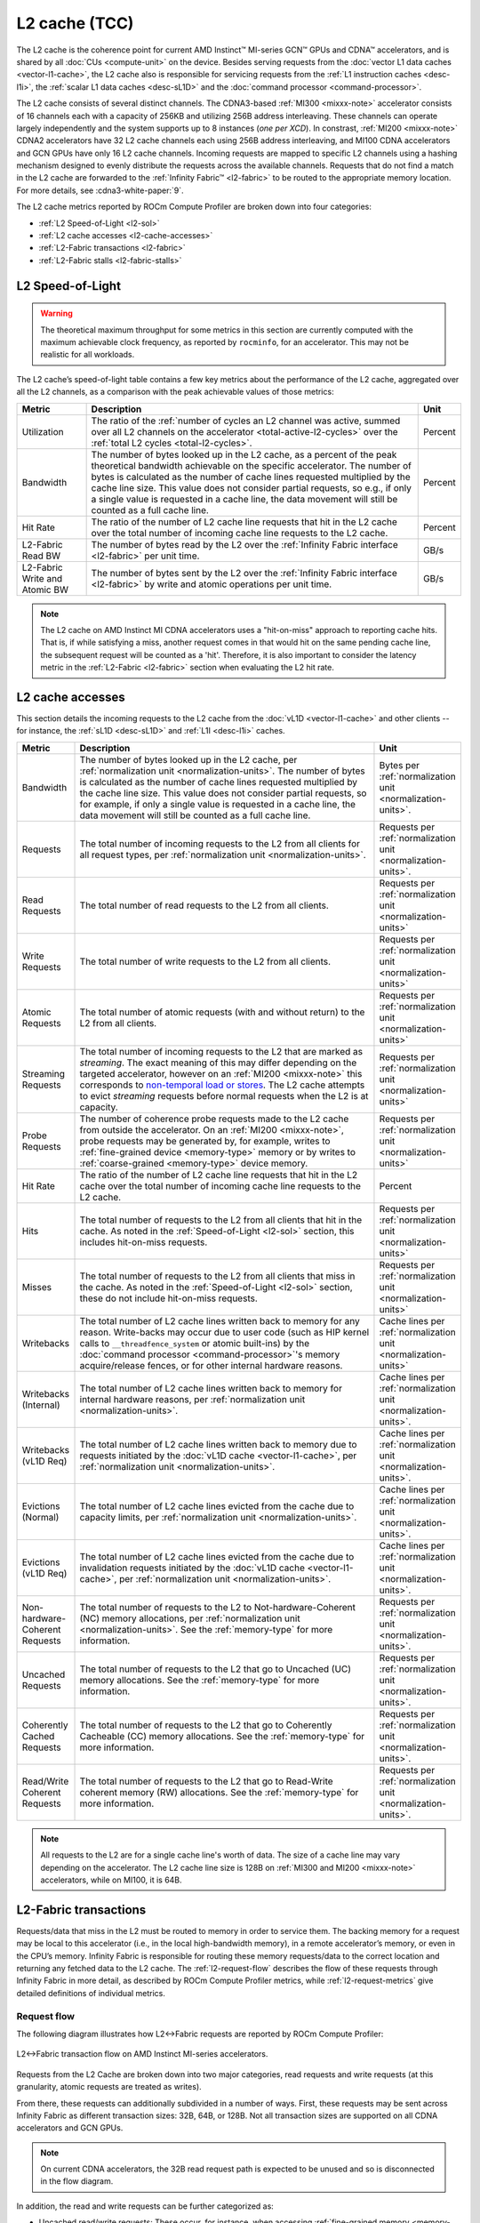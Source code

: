 .. meta::
   :description: ROCm Compute Profiler performance model: L2 cache (TCC)
   :keywords: Omniperf, ROCm Compute Profiler, ROCm, profiler, tool, Instinct, accelerator, L2, cache, infinity fabric, metrics

**************
L2 cache (TCC)
**************

The L2 cache is the coherence point for current AMD Instinct™ MI-series GCN™
GPUs and CDNA™ accelerators, and is shared by all :doc:`CUs <compute-unit>` on
the device. Besides serving requests from the :doc:`vector L1 data caches
<vector-l1-cache>`, the L2 cache also is responsible for servicing requests
from the :ref:`L1 instruction caches <desc-l1i>`, the :ref:`scalar L1 data
caches <desc-sL1D>` and the :doc:`command processor <command-processor>`. 

The L2 cache consists of several distinct channels. The CDNA3-based :ref:`MI300 <mixxx-note>`
accelerator consists of 16 channels each with a capacity of 256KB and utilizing
256B address interleaving. These channels can operate largely independently and
the system supports up to 8 instances (*one per XCD*). In constrast,
:ref:`MI200 <mixxx-note>` CDNA2 accelerators have 32 L2 cache channels each
using 256B address interleaving, and MI100 CDNA accelerators and GCN GPUs have
only 16 L2 cache channels. Incoming requests are mapped to specific L2 channels
using a hashing mechanism designed to evenly distribute the requests across the
available channels. Requests that do not find a match in the L2 cache are
forwarded to the :ref:`Infinity Fabric™ <l2-fabric>` to be routed to the
appropriate memory location. For more details, see :cdna3-white-paper:`9`.

The L2 cache metrics reported by ROCm Compute Profiler are broken down into four
categories:

*  :ref:`L2 Speed-of-Light <l2-sol>`

*  :ref:`L2 cache accesses <l2-cache-accesses>`

*  :ref:`L2-Fabric transactions <l2-fabric>`

*  :ref:`L2-Fabric stalls <l2-fabric-stalls>`

.. _l2-sol:

L2 Speed-of-Light
=================

.. warning::

   The theoretical maximum throughput for some metrics in this section
   are currently computed with the maximum achievable clock frequency, as
   reported by ``rocminfo``, for an accelerator. This may not be realistic for
   all workloads.

The L2 cache’s speed-of-light table contains a few key metrics about the
performance of the L2 cache, aggregated over all the L2 channels, as a
comparison with the peak achievable values of those metrics:

.. list-table::
   :header-rows: 1

   * - Metric

     - Description

     - Unit

   * - Utilization

     - The ratio of the
       :ref:`number of cycles an L2 channel was active, summed over all L2 channels on the accelerator <total-active-l2-cycles>`
       over the :ref:`total L2 cycles <total-l2-cycles>`.

     - Percent

   * - Bandwidth

     - The number of bytes looked up in the L2 cache, as a percent of the peak
       theoretical bandwidth achievable on the specific accelerator. The number
       of bytes is calculated as the number of cache lines requested multiplied
       by the cache line size. This value does not consider partial requests, so
       e.g., if only a single value is requested in a cache line, the data
       movement will still be counted as a full cache line.

     - Percent

   * - Hit Rate

     - The ratio of the number of L2 cache line requests that hit in the L2
       cache over the total number of incoming cache line requests to the L2
       cache.

     - Percent

   * - L2-Fabric Read BW

     - The number of bytes read by the L2 over the
       :ref:`Infinity Fabric interface <l2-fabric>` per unit time.

     - GB/s

   * - L2-Fabric Write and Atomic BW

     - The number of bytes sent by the L2 over the
       :ref:`Infinity Fabric interface <l2-fabric>` by write and atomic
       operations per unit time.

     - GB/s

.. note::

   The L2 cache on AMD Instinct MI CDNA accelerators uses a "hit-on-miss"
   approach to reporting cache hits. That is, if while satisfying a miss,
   another request comes in that would hit on the same pending cache line, the
   subsequent request will be counted as a 'hit'. Therefore, it is also
   important to consider the latency metric in the :ref:`L2-Fabric <l2-fabric>`
   section when evaluating the L2 hit rate.

.. _l2-cache-accesses:

L2 cache accesses
=================

This section details the incoming requests to the L2 cache from the
:doc:`vL1D <vector-l1-cache>` and other clients -- for instance, the
:ref:`sL1D <desc-sL1D>` and :ref:`L1I <desc-l1i>` caches.

.. list-table::
   :header-rows: 1
   :widths: 13 70 17

   * - Metric

     - Description

     - Unit

   * - Bandwidth

     - The number of bytes looked up in the L2 cache, per
       :ref:`normalization unit <normalization-units>`.  The number of bytes is
       calculated as the number of cache lines requested multiplied by the cache
       line size. This value does not consider partial requests, so for example,
       if only a single value is requested in a cache line, the data movement
       will still be counted as a full cache line.

     - Bytes per :ref:`normalization unit <normalization-units>`.

   * - Requests

     - The total number of incoming requests to the L2 from all clients for all
       request types, per :ref:`normalization unit <normalization-units>`.

     - Requests per :ref:`normalization unit <normalization-units>`.

   * - Read Requests

     - The total number of read requests to the L2 from all clients.

     - Requests per :ref:`normalization unit <normalization-units>`

   * - Write Requests

     - The total number of write requests to the L2 from all clients.

     - Requests per :ref:`normalization unit <normalization-units>`

   * - Atomic Requests

     - The total number of atomic requests (with and without return) to the L2
       from all clients.

     - Requests per :ref:`normalization unit <normalization-units>`

   * - Streaming Requests

     - The total number of incoming requests to the L2 that are marked as
       *streaming*. The exact meaning of this may differ depending on the
       targeted accelerator, however on an :ref:`MI200 <mixxx-note>` this
       corresponds to
       `non-temporal load or stores <https://clang.llvm.org/docs/LanguageExtensions.html#non-temporal-load-store-builtins>`_.
       The L2 cache attempts to evict *streaming* requests before normal
       requests when the L2 is at capacity.

     - Requests per :ref:`normalization unit <normalization-units>`

   * - Probe Requests

     - The number of coherence probe requests made to the L2 cache from outside
       the accelerator. On an :ref:`MI200 <mixxx-note>`, probe requests may be
       generated by, for example, writes to
       :ref:`fine-grained device <memory-type>` memory or by writes to
       :ref:`coarse-grained <memory-type>` device memory.

     - Requests per :ref:`normalization unit <normalization-units>`

   * - Hit Rate

     - The ratio of the number of L2 cache line requests that hit in the L2
       cache over the total number of incoming cache line requests to the L2
       cache.

     - Percent

   * - Hits

     - The total number of requests to the L2 from all clients that hit in the
       cache. As noted in the :ref:`Speed-of-Light <l2-sol>` section, this
       includes hit-on-miss requests.

     - Requests per :ref:`normalization unit <normalization-units>`

   * - Misses

     - The total number of requests to the L2 from all clients that miss in the
       cache. As noted in the :ref:`Speed-of-Light <l2-sol>` section, these do
       not include hit-on-miss requests.

     - Requests per :ref:`normalization unit <normalization-units>`

   * - Writebacks

     - The total number of L2 cache lines written back to memory for any reason.
       Write-backs may occur due to user code (such as HIP kernel calls to
       ``__threadfence_system`` or atomic built-ins) by the
       :doc:`command processor <command-processor>`'s memory acquire/release
       fences, or for other internal hardware reasons.

     - Cache lines per :ref:`normalization unit <normalization-units>`

   * - Writebacks (Internal)

     - The total number of L2 cache lines written back to memory for internal
       hardware reasons, per :ref:`normalization unit <normalization-units>`.

     - Cache lines per :ref:`normalization unit <normalization-units>`.

   * - Writebacks (vL1D Req)

     - The total number of L2 cache lines written back to memory due to requests
       initiated by the :doc:`vL1D cache <vector-l1-cache>`, per
       :ref:`normalization unit <normalization-units>`.

     - Cache lines per :ref:`normalization unit <normalization-units>`.

   * - Evictions (Normal)

     - The total number of L2 cache lines evicted from the cache due to capacity
       limits, per :ref:`normalization unit <normalization-units>`.

     - Cache lines per :ref:`normalization unit <normalization-units>`.

   * - Evictions (vL1D Req)

     - The total number of L2 cache lines evicted from the cache due to
       invalidation requests initiated by the
       :doc:`vL1D cache <vector-l1-cache>`, per
       :ref:`normalization unit <normalization-units>`.

     - Cache lines per :ref:`normalization unit <normalization-units>`.

   * - Non-hardware-Coherent Requests

     - The total number of requests to the L2 to Not-hardware-Coherent (NC)
       memory allocations, per :ref:`normalization unit <normalization-units>`.
       See the :ref:`memory-type` for more information.

     - Requests per :ref:`normalization unit <normalization-units>`.

   * - Uncached Requests

     - The total number of requests to the L2 that go to Uncached (UC) memory
       allocations. See the :ref:`memory-type` for more information.

     - Requests per :ref:`normalization unit <normalization-units>`.

   * - Coherently Cached Requests

     - The total number of requests to the L2 that go to Coherently Cacheable (CC)
       memory allocations. See the :ref:`memory-type` for more information.

     - Requests per :ref:`normalization unit <normalization-units>`.

   * - Read/Write Coherent Requests

     - The total number of requests to the L2 that go to Read-Write coherent memory
       (RW) allocations. See the :ref:`memory-type` for more information.

     - Requests per :ref:`normalization unit <normalization-units>`.

.. _l2-cache-line-size:

.. note::

   All requests to the L2 are for a single cache line's worth of data. The size
   of a cache line may vary depending on the accelerator. The L2 cache line
   size is 128B on :ref:`MI300 and MI200 <mixxx-note>` accelerators, while on
   MI100, it is 64B.

.. _l2-fabric:

L2-Fabric transactions
======================

Requests/data that miss in the L2 must be routed to memory in order to
service them. The backing memory for a request may be local to this
accelerator (i.e., in the local high-bandwidth memory), in a remote
accelerator’s memory, or even in the CPU’s memory. Infinity Fabric
is responsible for routing these memory requests/data to the correct
location and returning any fetched data to the L2 cache. The
:ref:`l2-request-flow` describes the flow of these requests through
Infinity Fabric in more detail, as described by ROCm Compute Profiler metrics,
while :ref:`l2-request-metrics` give detailed definitions of
individual metrics.

.. _l2-request-flow:

Request flow
------------

The following diagram illustrates how L2↔Fabric requests are reported by ROCm
Compute Profiler:

.. figure:: ../data/performance-model/fabric.png
   :align: center
   :alt: L2-Fabric transaction flow on AMD Instinct MI-series accelerators

   L2↔Fabric transaction flow on AMD Instinct MI-series accelerators.

Requests from the L2 Cache are broken down into two major categories, read
requests and write requests (at this granularity, atomic requests are treated
as writes).

From there, these requests can additionally subdivided in a number of ways.
First, these requests may be sent across Infinity Fabric as different
transaction sizes: 32B, 64B, or 128B. Not all transaction sizes are supported
on all CDNA accelerators and GCN GPUs.

.. note::

   On current CDNA accelerators, the 32B read request path is expected to be
   unused and so is disconnected in the flow diagram.

In addition, the read and write requests can be further categorized as:

* Uncached read/write requests: These occur, for instance, when accessing
  :ref:`fine-grained memory <memory-type>`.

* Atomic requests:

  * On MI300 accelerators, all atomic requests are counted as such since they
    bypass the L2 cache and are routed directly to the Infinity Cache (MALL).

  * On MI200 accelerators, these are requests targeted at non-write-cacheable
    memory, such as :ref:`fine-grained memory <memory-type>`.

* HBM or remote read/write requests: These are for requests to the
  accelerator’s local high-bandwidth memory -- or for requests to a remote
  accelerator’s HBM or the CPU’s DRAM.

These classifications are not necessarily *exclusive*. For example, a
write request can be classified as an atomic request to the
accelerator’s local HBM, and an uncached write request. The request-flow
diagram marks *exclusive* classifications as a splitting of the flow,
while *non-exclusive* requests do not split the flow line. For example,
a request is either a 32B Write Request OR a 64B Write request, as the
flow splits at this point:

.. figure:: ../data/performance-model/split.*
   :align: center
   :alt: Splitting request flow

   Splitting request flow

However, continuing along, the same request might be an atomic request and an
uncached write request, as reflected by a non-split flow:

.. figure:: ../data/performance-model/nosplit.*
   :align: center
   :alt: Non-splitting request flow

   Non-splitting request flow

Finally, we note that :ref:`uncached <memory-type>` read requests (e.g., to
:ref:`fine-grained memory <memory-type>`) are handled specially on CDNA
accelerators, as indicated in the request flow diagram. These are
expected to be counted as a 64B Read Request, and *if* they are requests
to uncached memory (denoted by the dashed line), they will also be
counted as *two* uncached read requests (that is, the request is split):

.. figure:: ../data/performance-model/uncached.*
   :align: center
   :alt: Uncached read-request splitting

   Uncached read-request splitting.

.. _l2-request-metrics:

Metrics
-------

The following metrics are reported for the L2-Fabric interface:

.. list-table::
   :header-rows: 1

   * - Metric

     - Description

     - Unit

   * - L2-Fabric Read Bandwidth

     - The total number of bytes read by the L2 cache from Infinity Fabric per
       :ref:`normalization unit <normalization-units>`.

     - Bytes per :ref:`normalization unit <normalization-units>`.

   * - HBM Read Traffic

     - The percent of read requests generated by the L2 cache that are routed to
       the accelerator's local high-bandwidth memory (HBM). This breakdown does
       not consider the *size* of the request (meaning that 32B and 64B requests
       are both counted as a single request), so this metric only *approximates*
       the percent of the L2-Fabric Read bandwidth directed to the local HBM.

     - Percent

   * - Remote Read Traffic

     - The percent of read requests generated by the L2 cache that are routed to
       any memory location other than the accelerator's local high-bandwidth
       memory (HBM) -- for example, the CPU's DRAM or a remote accelerator's
       HBM. This breakdown does not consider the *size* of the request (meaning
       that 32B and 64B requests are both counted as a single request), so this
       metric only *approximates* the percent of the L2-Fabric Read bandwidth
       directed to a remote location.

     - Percent

   * - Uncached Read Traffic

     - The percent of read requests generated by the L2 cache that are reading
       from an :ref:`uncached memory allocation <memory-type>`. Note, as
       described in the :ref:`request flow <l2-request-flow>` section, a single
       64B read request is typically counted as two uncached read requests. So,
       it is possible for the Uncached Read Traffic to reach up to 200% of the
       total number of read requests. This breakdown does not consider the
       *size* of the request (i.e., 32B and 64B requests are both counted as a
       single request), so this metric only *approximates* the percent of the
       L2-Fabric read bandwidth directed to an uncached memory location.

     - Percent

   * - L2-Fabric Write and Atomic Bandwidth

     - The total number of bytes written by the L2 over Infinity Fabric by
       write and atomic operations per :ref:`normalization unit
       <normalization-units>`. Note that on :ref:`MI200 <mixxx-note>`
       accelerators, requests are only considered *atomic* by Infinity Fabric
       if they are targeted at non-write-cacheable memory, for example,
       :ref:`fine-grained memory <memory-type>` allocations or :ref:`uncached
       memory <memory-type>` allocations on the MI200. However, on the MI300,
       all atomic requests are counted as such because they are not cached in
       L2 and must be directed to the Infinity Cache (MALL), regardless of the
       memory type.

     - Bytes per :ref:`normalization unit <normalization-units>`.

   * - HBM Write and Atomic Traffic

     - The percent of write and atomic requests generated by the L2 cache that
       are routed to the accelerator's local high-bandwidth memory (HBM). This
       breakdown does not consider the *size* of the request (meaning that 32B
       and 64B requests are both counted as a single request), so this metric
       only *approximates* the percent of the L2-Fabric Write and Atomic
       bandwidth directed to the local HBM. Note that on :ref:`MI200
       <mixxx-note>` accelerators, requests are only considered *atomic* by
       Infinity Fabric if they are targeted at :ref:`fine-grained memory
       <memory-type>` allocations or :ref:`uncached memory <memory-type>`
       allocations. However, on the MI300, all atomic requests are counted as
       such because they are not cached in L2 and must be directed to the
       Infinity Cache (MALL), regardless of the memory type.

     - Percent

   * - Remote Write and Atomic Traffic

     - The percent of read requests generated by the L2 cache that are routed to
       any memory location other than the accelerator's local high-bandwidth
       memory (HBM) -- for example, the CPU's DRAM or a remote accelerator's
       HBM. This breakdown does not consider the *size* of the request (meaning
       that 32B and 64B requests are both counted as a single request), so this
       metric only *approximates* the percent of the L2-Fabric Read bandwidth
       directed to a remote location. Note that on :ref:`MI200 <mixxx-note>`
       accelerators, requests are only considered *atomic* by Infinity Fabric
       if they are targeted at :ref:`fine-grained memory <memory-type>`
       allocations or :ref:`uncached memory <memory-type>` allocations.
       However, on the MI300, all atomic requests are counted as such because
       they are not cached in L2 and must be directed to the Infinity Cache
       (MALL), regardless of the memory type.

     - Percent

   * - Atomic Traffic

     - The percent of write requests generated by the L2 cache that are atomic
       requests to *any* memory location. This breakdown does not consider the
       *size* of the request (meaning that 32B and 64B requests are both counted
       as a single request), so this metric only *approximates* the percent of
       the L2-Fabric Read bandwidth directed to a remote location. Note that on
       :ref:`MI200 <mixxx-note>` accelerators, requests are only considered
       *atomic* by Infinity Fabric if they are targeted at :ref:`fine-grained
       memory <memory-type>` allocations or :ref:`uncached memory
       <memory-type>` allocations. However, on the MI300, all atomic requests
       are counted as such because they are not cached in L2 and must be
       directed to the Infinity Cache (MALL), regardless of the memory type.

     - Percent

   * - Uncached Write and Atomic Traffic

     - The percent of write and atomic requests generated by the L2 cache that
       are targeting :ref:`uncached memory allocations <memory-type>`. This
       breakdown does not consider the *size* of the request (meaning that 32B
       and 64B requests are both counted as a single request), so this metric
       only *approximates* the percent of the L2-Fabric read bandwidth directed
       to uncached memory allocations.

     - Percent

   * - Read Latency

     - The time-averaged number of cycles read requests spent in Infinity Fabric
       before data was returned to the L2.

     - Cycles

   * - Write Latency

     - The time-averaged number of cycles write requests spent in Infinity
       Fabric before a completion acknowledgement was returned to the L2.

     - Cycles

   * - Atomic Latency

     - The time-averaged number of cycles atomic requests spent in Infinity
       Fabric before a completion acknowledgement (atomic without return value)
       or data (atomic with return value) was returned to the L2.

     - Cycles

   * - Read Stall

     - The ratio of the total number of cycles the L2-Fabric interface was
       stalled on a read request to any destination (local HBM, remote PCIe®
       connected accelerator or CPU, or remote Infinity Fabric connected
       accelerator [#inf]_ or CPU) over the
       :ref:`total active L2 cycles <total-active-l2-cycles>`.

     - Percent

   * - Write Stall

     - The ratio of the total number of cycles the L2-Fabric interface was
       stalled on a write or atomic request to any destination (local HBM,
       remote accelerator or CPU, PCIe connected accelerator or CPU, or remote
       Infinity Fabric connected accelerator [#inf]_ or CPU) over the
       :ref:`total active L2 cycles <total-active-l2-cycles>`.

     - Percent

.. _l2-detailed-metrics:

Detailed transaction metrics
----------------------------

The following metrics are available in the detailed L2-Fabric
transaction breakdown table:

.. list-table::
   :header-rows: 1

   * - Metric

     - Description

     - Unit

   * - 32B Read Requests

     - The total number of L2 requests to Infinity Fabric to read 32B of data
       from any memory location, per
       :ref:`normalization unit <normalization-units>`. See
       :ref:`l2-request-flow` for more detail. Typically unused on CDNA
       accelerators.

     - Requests per :ref:`normalization unit <normalization-units>`.

   * - Uncached Read Requests

     - The total number of L2 requests to Infinity Fabric to read
       :ref:`uncached data <memory-type>` from any memory location, per
       :ref:`normalization unit <normalization-units>`. 64B requests for
       uncached data are counted as two 32B uncached data requests. See
       :ref:`l2-request-flow` for more detail.

     - Requests per :ref:`normalization unit <normalization-units>`.

   * - 64B Read Requests

     - The total number of L2 requests to Infinity Fabric to read 64B of data
       from any memory location, per
       :ref:`normalization unit <normalization-units>`. See
       :ref:`l2-request-flow` for more detail.

     - Requests per :ref:`normalization unit <normalization-units>`.

   * - 128B Read Requests

     - The total number of L2 requests to Infinity Fabric to read 128B of data
       from any memory location, per
       :ref:`normalization unit <normalization-units>`. See
       :ref:`l2-request-flow` for more detail.

     - Requests per :ref:`normalization unit <normalization-units>`.

   * - HBM Read Requests

     - The total number of L2 requests to Infinity Fabric to read 32B or 64B of
       data from the accelerator's local HBM, per
       :ref:`normalization unit <normalization-units>`. See
       :ref:`l2-request-flow` for more detail.

     - Requests per :ref:`normalization unit <normalization-units>`.

   * - Remote Read Requests

     - The total number of L2 requests to Infinity Fabric to read 32B or 64B of
       data from any source other than the accelerator's local HBM, per
       :ref:`normalization unit <normalization-units>`. See
       :ref:`l2-request-flow` for more detail.

     - Requests per :ref:`normalization unit <normalization-units>`.

   * - 32B Write and Atomic Requests

     - The total number of L2 requests to Infinity Fabric to write or atomically
       update 32B of data to any memory location, per
       :ref:`normalization unit <normalization-units>`. See
       :ref:`l2-request-flow` for more detail.

     - Requests per :ref:`normalization unit <normalization-units>`.

   * - Uncached Write and Atomic Requests

     - The total number of L2 requests to Infinity Fabric to write or atomically
       update 32B or 64B of :ref:`uncached data <memory-type>`, per
       :ref:`normalization unit <normalization-units>`. See
       :ref:`l2-request-flow` for more detail.

     - Requests per :ref:`normalization unit <normalization-units>`.

   * - 64B Write and Atomic Requests

     - The total number of L2 requests to Infinity Fabric to write or atomically
       update 64B of data in any memory location, per
       :ref:`normalization unit <normalization-units>`. See
       :ref:`l2-request-flow` for more detail.

     - Requests per :ref:`normalization unit <normalization-units>`.

   * - HBM Write and Atomic Requests

     - The total number of L2 requests to Infinity Fabric to write or atomically
       update 32B or 64B of data in the accelerator's local HBM, per
       :ref:`normalization unit <normalization-units>`. See
       :ref:`l2-request-flow` for more detail.

     - Requests per :ref:`normalization unit <normalization-units>`.

   * - Remote Write and Atomic Requests

     - The total number of L2 requests to Infinity Fabric to write or atomically
       update 32B or 64B of data in any memory location other than the
       accelerator's local HBM, per
       :ref:`normalization unit <normalization-units>`. See
       :ref:`l2-request-flow` for more detail.

     - Requests per :ref:`normalization unit <normalization-units>`.

   * - Atomic Requests

     - The total number of L2 requests to Infinity Fabric to atomically update
       32B or 64B of data in any memory location, per
       :ref:`normalization unit <normalization-units>`. See
       :ref:`l2-request-flow` for more detail. Note that on :ref:`MI200
       <mixxx-note>` accelerators, requests are only considered *atomic* by
       Infinity Fabric if they are targeted at non-write-cacheable memory, such
       as :ref:`fine-grained memory <memory-type>` allocations or
       :ref:`uncached memory <memory-type>` allocations on the MI200.

     - Requests per :ref:`normalization unit <normalization-units>`.

.. _l2-fabric-stalls:

L2-Fabric interface stalls
==========================

When the interface between the L2 cache and Infinity Fabric becomes backed up by
requests, it may stall, preventing the L2 from issuing additional requests to
Infinity Fabric until prior requests complete. This section gives a breakdown of
what types of requests in a kernel caused a stall (like read versus write), and
to which locations -- for instance, to the accelerator’s local memory, or to
remote accelerators or CPUs.

.. list-table::
   :header-rows: 1

   * - Metric

     - Description

     - Unit

   * - Read - PCIe Stall

     - The number of cycles the L2-Fabric interface was stalled on read requests
       to remote PCIe connected accelerators [#inf]_ or CPUs as a percent of the
       :ref:`total active L2 cycles <total-active-l2-cycles>`.

     - Percent

   * - Read - Infinity Fabric Stall

     - The number of cycles the L2-Fabric interface was stalled on read requests
       to remote Infinity Fabric connected accelerators [#inf]_ or CPUs as a
       percent of the :ref:`total active L2 cycles <total-active-l2-cycles>`.

     - Percent

   * - Read - HBM Stall

     - The number of cycles the L2-Fabric interface was stalled on read requests
       to the accelerator's local HBM as a percent of the
       :ref:`total active L2 cycles <total-active-l2-cycles>`.

     - Percent

   * - Write - PCIe Stall

     - The number of cycles the L2-Fabric interface was stalled on write or
       atomic requests to remote PCIe connected accelerators [#inf]_ or CPUs as
       a percent of the :ref:`total active L2 cycles <total-active-l2-cycles>`.

     - Percent

   * - Write - Infinity Fabric Stall

     - The number of cycles the L2-Fabric interface was stalled on write or
       atomic requests to remote Infinity Fabric connected accelerators [#inf]_
       or CPUs as a percent of the
       :ref:`total active L2 cycles <total-active-l2-cycles>`.

     - Percent

   * - Write - HBM Stall

     - The number of cycles the L2-Fabric interface was stalled on write or
       atomic requests to accelerator's local HBM as a percent of the
       :ref:`total active L2 cycles <total-active-l2-cycles>`.

     - Percent

   * - Write - Credit Starvation

     - The number of cycles the L2-Fabric interface was stalled on write or
       atomic requests to any memory location because too many write/atomic
       requests were currently in flight, as a percent of the
       :ref:`total active L2 cycles <total-active-l2-cycles>`.

     - Percent

.. warning::

   On current CDNA accelerators and GCN GPUs, these L2↔Fabric stalls can be undercounted in some circumstances.

.. rubric:: Footnotes

.. [#inf] In addition to being used for on-accelerator data-traffic, AMD
   `Infinity Fabric <https://www.amd.com/en/technologies/infinity-architecture>`_
   technology can be used to connect multiple accelerators to achieve advanced
   peer-to-peer connectivity and enhanced bandwidths over traditional PCIe
   connections. Some AMD Instinct MI-series accelerators like the MI250X
   `feature coherent CPU↔accelerator connections built using AMD Infinity Fabric <https://www.amd.com/system/files/documents/amd-cdna2-white-paper.pdf>`_.

.. rubric:: Disclaimer

PCIe® is a registered trademark of PCI-SIG Corporation.
